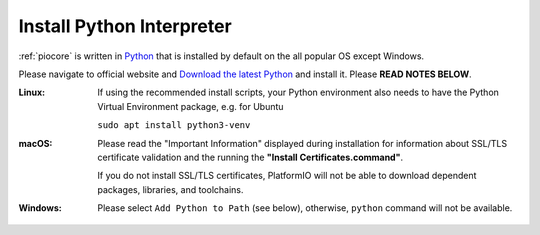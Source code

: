 ..  Copyright (c) 2014-present PlatformIO <contact@platformio.org>
    Licensed under the Apache License, Version 2.0 (the "License");
    you may not use this file except in compliance with the License.
    You may obtain a copy of the License at
       http://www.apache.org/licenses/LICENSE-2.0
    Unless required by applicable law or agreed to in writing, software
    distributed under the License is distributed on an "AS IS" BASIS,
    WITHOUT WARRANTIES OR CONDITIONS OF ANY KIND, either express or implied.
    See the License for the specific language governing permissions and
    limitations under the License.

.. _faq_install_python:

Install Python Interpreter
--------------------------

:ref:`piocore` is written in `Python <https://www.python.org/downloads/>`_ that
is installed by default on the all popular OS except Windows.

Please navigate to official website and `Download the latest Python <https://www.python.org/downloads/>`_
and install it. Please **READ NOTES BELOW**.

:Linux:
  If using the recommended install scripts, your Python environment also needs to have
  the Python Virtual Environment package, e.g. for Ubuntu
  
  ``sudo apt install python3-venv``

:macOS:
  Please read the "Important Information" displayed during installation for information
  about SSL/TLS certificate validation and the running the **"Install Certificates.command"**.

  If you do not install SSL/TLS certificates, PlatformIO will not be able to download
  dependent packages, libraries, and toolchains.

:Windows:
  Please select ``Add Python to Path`` (see below), otherwise, ``python`` command will
  not be available.

  .. image:: ../_static/images/python-installer-add-path.png
